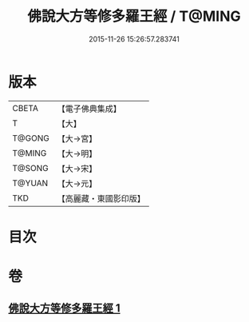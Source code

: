 #+TITLE: 佛說大方等修多羅王經 / T@MING
#+DATE: 2015-11-26 15:26:57.283741
* 版本
 |     CBETA|【電子佛典集成】|
 |         T|【大】     |
 |    T@GONG|【大→宮】   |
 |    T@MING|【大→明】   |
 |    T@SONG|【大→宋】   |
 |    T@YUAN|【大→元】   |
 |       TKD|【高麗藏・東國影印版】|

* 目次
* 卷
** [[file:KR6i0207_001.txt][佛說大方等修多羅王經 1]]
